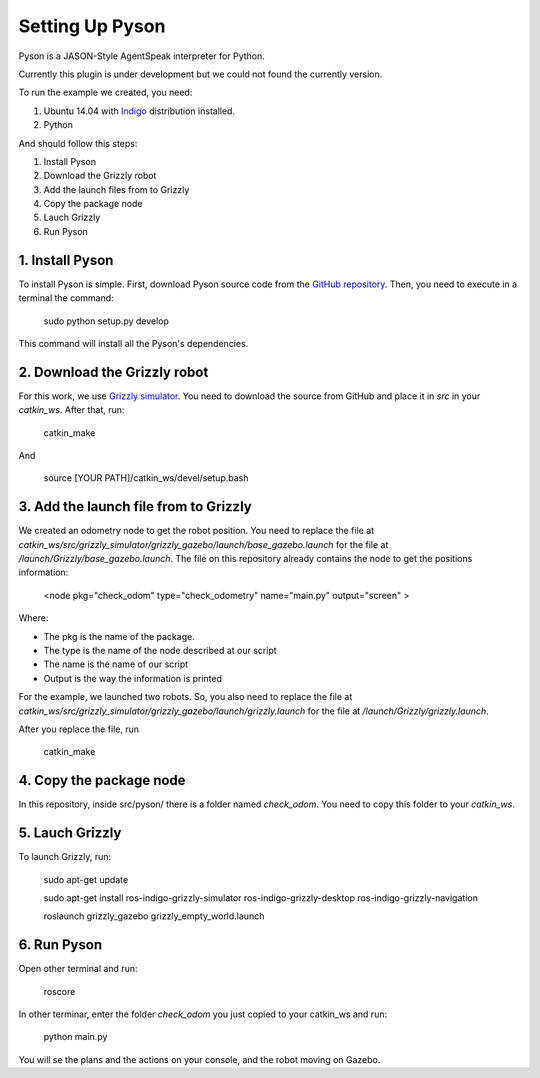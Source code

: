 ===============
Setting Up Pyson
===============

Pyson is a JASON-Style AgentSpeak interpreter for Python.

Currently this plugin is under development but we could not found the currently version.

To run the example we created, you need:

1. Ubuntu 14.04 with `Indigo <http://wiki.ros.org/indigo>`_ distribution installed. 
2. Python


And should follow this steps:

1. Install Pyson
2. Download the Grizzly robot
3. Add the launch files from to Grizzly
4. Copy the package node
5. Lauch Grizzly
6. Run Pyson


1. Install Pyson
-------- 

To install Pyson is simple. First, download Pyson source code from the `GitHub repository <https://github.com/niklasf/pyson>`_. Then, you need to execute in a terminal the command:

   
 	sudo python setup.py develop
 

This command will install all the Pyson's dependencies.


2. Download the Grizzly robot
-------- 

For this work, we use `Grizzly simulator <https://github.com/g/grizzly_simulator>`_. You need to download the source from GitHub and place it in *src* in your *catkin_ws*. After that, run:

	catkin_make
	
And

	source [YOUR PATH]/catkin_ws/devel/setup.bash


3. Add the launch file from to Grizzly
-------- 

We created an odometry node to get the robot position. You need to replace the file at *catkin_ws/src/grizzly_simulator/grizzly_gazebo/launch/base_gazebo.launch* for the file at */launch/Grizzly/base_gazebo.launch*.
The file on this repository already contains the node to get the positions information:

	<node pkg="check_odom" type="check_odometry" name="main.py" output="screen" >

Where: 

- The pkg is the name of the package. 
- The type is the name of the node described at our script
- The name is the name of our script
- Output is the way the information is printed

For the example, we launched two robots. So, you also need to replace the file at *catkin_ws/src/grizzly_simulator/grizzly_gazebo/launch/grizzly.launch* for the file at */launch/Grizzly/grizzly.launch*.

After you replace the file, run

	catkin_make
	
	
4. Copy the package node
-------- 

In this repository, inside src/pyson/ there is a folder named *check_odom*. You need to copy this folder to your *catkin_ws*.


5. Lauch Grizzly
-------- 

To launch Grizzly, run:

	sudo apt-get update
	
	sudo apt-get install ros-indigo-grizzly-simulator ros-indigo-grizzly-desktop ros-indigo-grizzly-navigation
	
	roslaunch grizzly_gazebo grizzly_empty_world.launch
	

6. Run Pyson
-------- 

Open other terminal and run:

	roscore

In other terminar, enter the folder *check_odom* you just copied to your catkin_ws and run:

	python main.py



You will se the plans and the actions on your console, and the robot moving on Gazebo.


